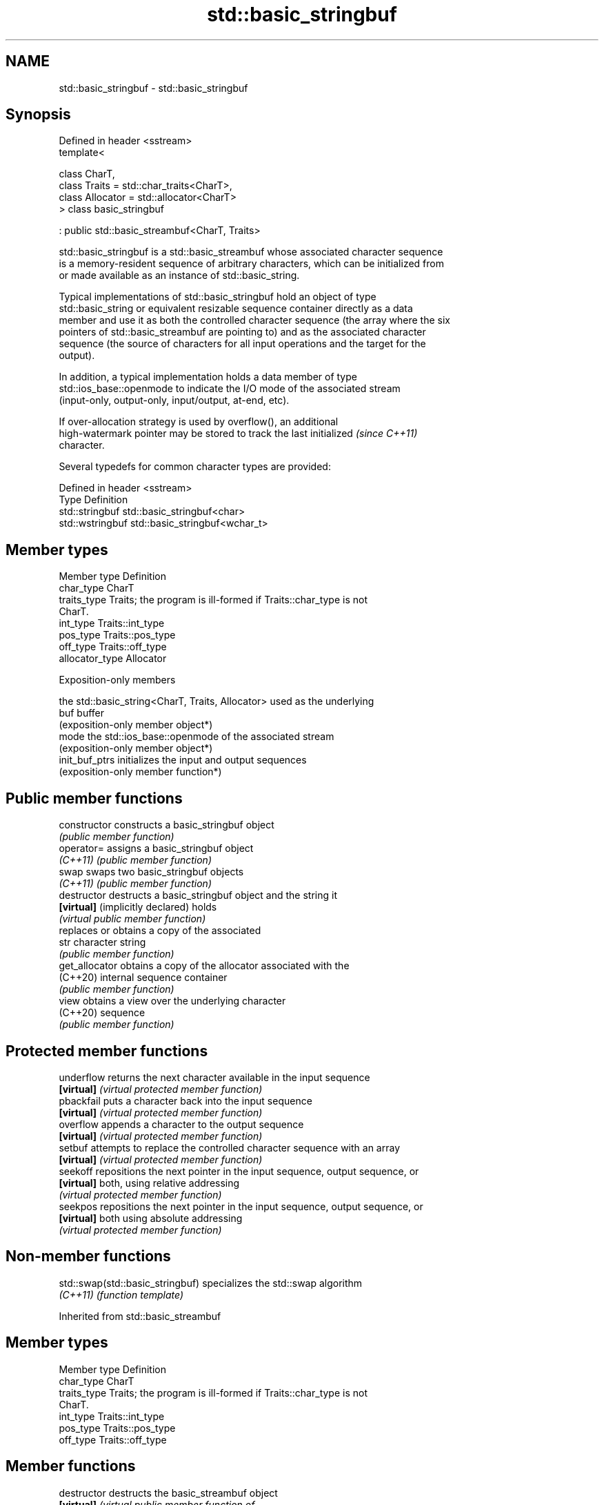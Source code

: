 .TH std::basic_stringbuf 3 "2024.06.10" "http://cppreference.com" "C++ Standard Libary"
.SH NAME
std::basic_stringbuf \- std::basic_stringbuf

.SH Synopsis
   Defined in header <sstream>
   template<

       class CharT,
       class Traits = std::char_traits<CharT>,
       class Allocator = std::allocator<CharT>
   > class basic_stringbuf

       : public std::basic_streambuf<CharT, Traits>

   std::basic_stringbuf is a std::basic_streambuf whose associated character sequence
   is a memory-resident sequence of arbitrary characters, which can be initialized from
   or made available as an instance of std::basic_string.

   Typical implementations of std::basic_stringbuf hold an object of type
   std::basic_string or equivalent resizable sequence container directly as a data
   member and use it as both the controlled character sequence (the array where the six
   pointers of std::basic_streambuf are pointing to) and as the associated character
   sequence (the source of characters for all input operations and the target for the
   output).

   In addition, a typical implementation holds a data member of type
   std::ios_base::openmode to indicate the I/O mode of the associated stream
   (input-only, output-only, input/output, at-end, etc).

   If over-allocation strategy is used by overflow(), an additional
   high-watermark pointer may be stored to track the last initialized     \fI(since C++11)\fP
   character.

   Several typedefs for common character types are provided:

   Defined in header <sstream>
   Type            Definition
   std::stringbuf  std::basic_stringbuf<char>
   std::wstringbuf std::basic_stringbuf<wchar_t>

.SH Member types

   Member type    Definition
   char_type      CharT
   traits_type    Traits; the program is ill-formed if Traits::char_type is not
                  CharT.
   int_type       Traits::int_type
   pos_type       Traits::pos_type
   off_type       Traits::off_type
   allocator_type Allocator

   Exposition-only members

                 the std::basic_string<CharT, Traits, Allocator> used as the underlying
   buf           buffer
                 (exposition-only member object*)
   mode          the std::ios_base::openmode of the associated stream
                 (exposition-only member object*)
   init_buf_ptrs initializes the input and output sequences
                 (exposition-only member function*)

.SH Public member functions

   constructor                     constructs a basic_stringbuf object
                                   \fI(public member function)\fP
   operator=                       assigns a basic_stringbuf object
   \fI(C++11)\fP                         \fI(public member function)\fP
   swap                            swaps two basic_stringbuf objects
   \fI(C++11)\fP                         \fI(public member function)\fP
   destructor                      destructs a basic_stringbuf object and the string it
   \fB[virtual]\fP (implicitly declared) holds
                                   \fI(virtual public member function)\fP
                                   replaces or obtains a copy of the associated
   str                             character string
                                   \fI(public member function)\fP
   get_allocator                   obtains a copy of the allocator associated with the
   (C++20)                         internal sequence container
                                   \fI(public member function)\fP
   view                            obtains a view over the underlying character
   (C++20)                         sequence
                                   \fI(public member function)\fP

.SH Protected member functions

   underflow returns the next character available in the input sequence
   \fB[virtual]\fP \fI(virtual protected member function)\fP
   pbackfail puts a character back into the input sequence
   \fB[virtual]\fP \fI(virtual protected member function)\fP
   overflow  appends a character to the output sequence
   \fB[virtual]\fP \fI(virtual protected member function)\fP
   setbuf    attempts to replace the controlled character sequence with an array
   \fB[virtual]\fP \fI(virtual protected member function)\fP
   seekoff   repositions the next pointer in the input sequence, output sequence, or
   \fB[virtual]\fP both, using relative addressing
             \fI(virtual protected member function)\fP
   seekpos   repositions the next pointer in the input sequence, output sequence, or
   \fB[virtual]\fP both using absolute addressing
             \fI(virtual protected member function)\fP

.SH Non-member functions

   std::swap(std::basic_stringbuf) specializes the std::swap algorithm
   \fI(C++11)\fP                         \fI(function template)\fP

Inherited from std::basic_streambuf

.SH Member types

   Member type Definition
   char_type   CharT
   traits_type Traits; the program is ill-formed if Traits::char_type is not
               CharT.
   int_type    Traits::int_type
   pos_type    Traits::pos_type
   off_type    Traits::off_type

.SH Member functions

   destructor         destructs the basic_streambuf object
   \fB[virtual]\fP          \fI\fI(virtual public member function\fP of\fP
                      std::basic_streambuf<CharT,Traits>)
.SH Locales
                      invokes imbue()
   pubimbue           \fI(public member function of std::basic_streambuf<CharT,Traits>)\fP

                      obtains a copy of the associated locale
   getloc             \fI(public member function of std::basic_streambuf<CharT,Traits>)\fP

.SH Positioning
                      invokes setbuf()
   pubsetbuf          \fI(public member function of std::basic_streambuf<CharT,Traits>)\fP

                      invokes seekoff()
   pubseekoff         \fI(public member function of std::basic_streambuf<CharT,Traits>)\fP

                      invokes seekpos()
   pubseekpos         \fI(public member function of std::basic_streambuf<CharT,Traits>)\fP

                      invokes sync()
   pubsync            \fI(public member function of std::basic_streambuf<CharT,Traits>)\fP

.SH Get area
                      obtains the number of characters immediately available in the get
   in_avail           area
                      \fI(public member function of std::basic_streambuf<CharT,Traits>)\fP

                      advances the input sequence, then reads one character without
   snextc             advancing again
                      \fI(public member function of std::basic_streambuf<CharT,Traits>)\fP

   sbumpc             reads one character from the input sequence and advances the
   stossc             sequence
   (removed in C++17) \fI(public member function of std::basic_streambuf<CharT,Traits>)\fP

                      reads one character from the input sequence without advancing the
   sgetc              sequence
                      \fI(public member function of std::basic_streambuf<CharT,Traits>)\fP

                      invokes xsgetn()
   sgetn              \fI(public member function of std::basic_streambuf<CharT,Traits>)\fP

.SH Put area
                      writes one character to the put area and advances the next
   sputc              pointer
                      \fI(public member function of std::basic_streambuf<CharT,Traits>)\fP

                      invokes xsputn()
   sputn              \fI(public member function of std::basic_streambuf<CharT,Traits>)\fP

.SH Putback
                      puts one character back in the input sequence
   sputbackc          \fI(public member function of std::basic_streambuf<CharT,Traits>)\fP

                      moves the next pointer in the input sequence back by one
   sungetc            \fI(public member function of std::basic_streambuf<CharT,Traits>)\fP


.SH Protected member functions

   constructor   constructs a basic_streambuf object
                 \fI(protected member function)\fP
   operator=     replaces a basic_streambuf object
   \fI(C++11)\fP       \fI(protected member function)\fP
   swap          swaps two basic_streambuf objects
   \fI(C++11)\fP       \fI(protected member function)\fP
.SH Locales
   imbue         changes the associated locale
   \fB[virtual]\fP     \fI\fI(virtual protected member function\fP of\fP
                 std::basic_streambuf<CharT,Traits>)
.SH Positioning
   setbuf        replaces the buffer with user-defined array, if permitted
   \fB[virtual]\fP     \fI\fI(virtual protected member function\fP of\fP
                 std::basic_streambuf<CharT,Traits>)
                 repositions the next pointer in the input sequence, output sequence,
   seekoff       or both, using relative addressing
   \fB[virtual]\fP     \fI\fI(virtual protected member function\fP of\fP
                 std::basic_streambuf<CharT,Traits>)
                 repositions the next pointer in the input sequence, output sequence,
   seekpos       or both using absolute addressing
   \fB[virtual]\fP     \fI\fI(virtual protected member function\fP of\fP
                 std::basic_streambuf<CharT,Traits>)
   sync          synchronizes the buffers with the associated character sequence
   \fB[virtual]\fP     \fI\fI(virtual protected member function\fP of\fP
                 std::basic_streambuf<CharT,Traits>)
.SH Get area
                 obtains the number of characters available for input in the associated
   showmanyc     input sequence, if known
   \fB[virtual]\fP     \fI\fI(virtual protected member function\fP of\fP
                 std::basic_streambuf<CharT,Traits>)
   underflow     reads characters from the associated input sequence to the get area
   \fB[virtual]\fP     \fI\fI(virtual protected member function\fP of\fP
                 std::basic_streambuf<CharT,Traits>)
                 reads characters from the associated input sequence to the get area
   uflow         and advances the next pointer
   \fB[virtual]\fP     \fI\fI(virtual protected member function\fP of\fP
                 std::basic_streambuf<CharT,Traits>)
   xsgetn        reads multiple characters from the input sequence
   \fB[virtual]\fP     \fI\fI(virtual protected member function\fP of\fP
                 std::basic_streambuf<CharT,Traits>)
   eback         returns a pointer to the beginning, current character and the end of
   gptr          the get area
   egptr         \fI(protected member function)\fP
   gbump         advances the next pointer in the input sequence
                 \fI(protected member function)\fP
                 repositions the beginning, next, and end pointers of the input
   setg          sequence
                 \fI(protected member function)\fP
.SH Put area
   xsputn        writes multiple characters to the output sequence
   \fB[virtual]\fP     \fI\fI(virtual protected member function\fP of\fP
                 std::basic_streambuf<CharT,Traits>)
   overflow      writes characters to the associated output sequence from the put area
   \fB[virtual]\fP     \fI\fI(virtual protected member function\fP of\fP
                 std::basic_streambuf<CharT,Traits>)
   pbase         returns a pointer to the beginning, current character and the end of
   pptr          the put area
   epptr         \fI(protected member function)\fP
   pbump         advances the next pointer of the output sequence
                 \fI(protected member function)\fP
                 repositions the beginning, next, and end pointers of the output
   setp          sequence
                 \fI(protected member function)\fP
.SH Putback
                 puts a character back into the input sequence, possibly modifying the
   pbackfail     input sequence
   \fB[virtual]\fP     \fI\fI(virtual protected member function\fP of\fP
                 std::basic_streambuf<CharT,Traits>)
